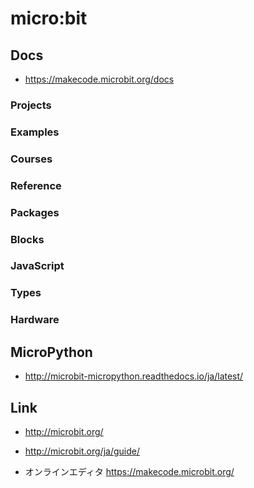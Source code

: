 * micro:bit
** Docs
- https://makecode.microbit.org/docs
*** Projects
*** Examples
*** Courses
*** Reference
*** Packages
*** Blocks
*** JavaScript
*** Types
*** Hardware
** MicroPython
- http://microbit-micropython.readthedocs.io/ja/latest/
** Link
- http://microbit.org/
- http://microbit.org/ja/guide/

- オンラインエディタ
  https://makecode.microbit.org/

